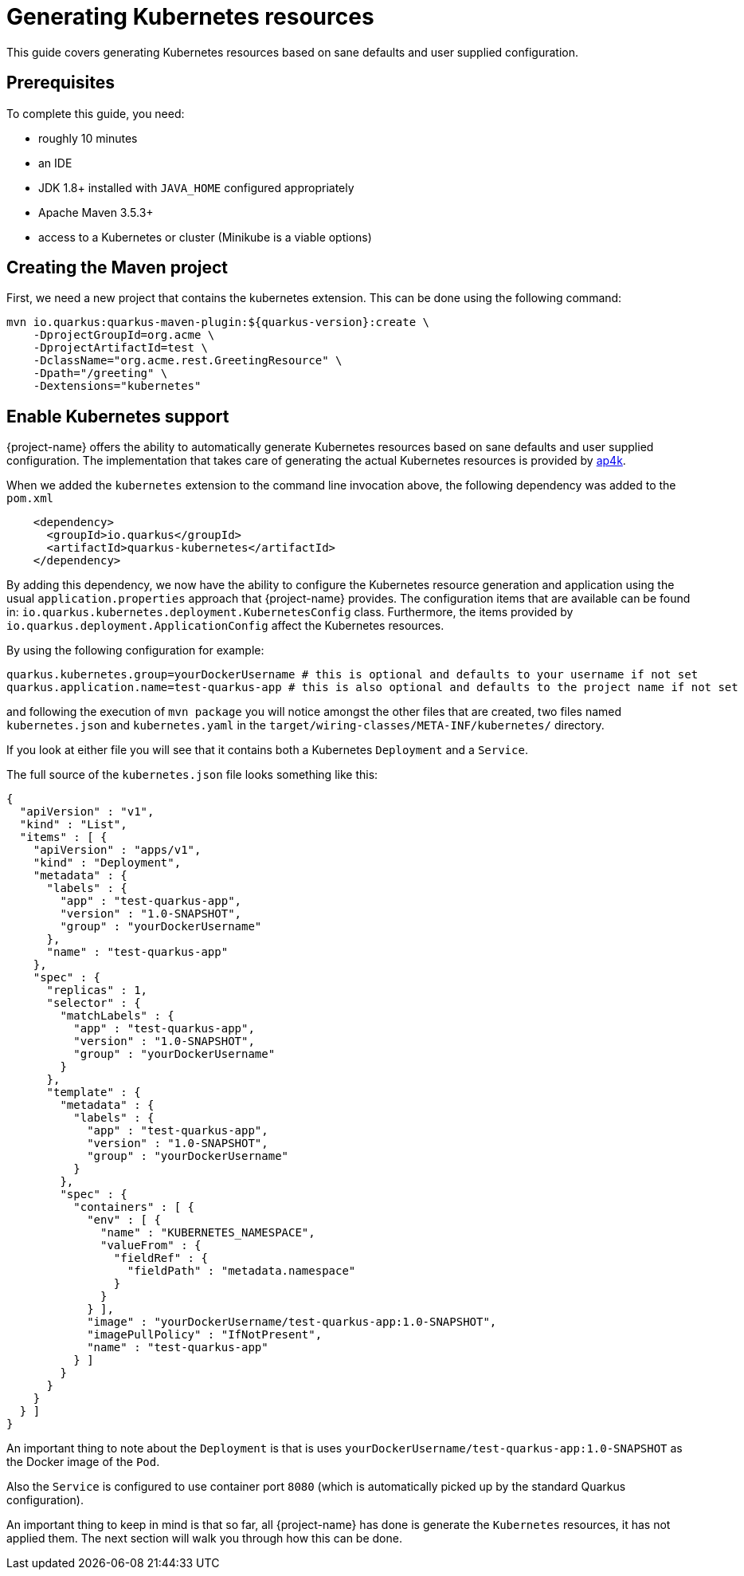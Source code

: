 = Generating Kubernetes resources

This guide covers generating Kubernetes resources based on sane defaults and user supplied configuration.

== Prerequisites

To complete this guide, you need:

* roughly 10 minutes
* an IDE
* JDK 1.8+ installed with `JAVA_HOME` configured appropriately
* Apache Maven 3.5.3+
* access to a Kubernetes or cluster (Minikube is a viable options)

== Creating the Maven project

First, we need a new project that contains the kubernetes extension. This can be done using the following command:

[source, subs=attributes+]
----
mvn io.quarkus:quarkus-maven-plugin:${quarkus-version}:create \
    -DprojectGroupId=org.acme \
    -DprojectArtifactId=test \
    -DclassName="org.acme.rest.GreetingResource" \
    -Dpath="/greeting" \
    -Dextensions="kubernetes"
----

== Enable Kubernetes support

{project-name} offers the ability to automatically generate Kubernetes resources based on sane defaults and user supplied configuration. The implementation that takes care
of generating the actual Kubernetes resources is provided by https://github.com/ap4k/ap4k/[ap4k].

When we added the `kubernetes` extension to the command line invocation above, the following dependency was added to the `pom.xml`

[source,xml]
----
    <dependency>
      <groupId>io.quarkus</groupId>
      <artifactId>quarkus-kubernetes</artifactId>
    </dependency>
----

By adding this dependency, we now have the ability to configure the Kubernetes resource generation and application using the usual `application.properties` approach that {project-name} provides.
The configuration items that are available can be found in: `io.quarkus.kubernetes.deployment.KubernetesConfig` class.
Furthermore, the items provided by `io.quarkus.deployment.ApplicationConfig` affect the Kubernetes resources.

By using the following configuration for example:

[source]
----
quarkus.kubernetes.group=yourDockerUsername # this is optional and defaults to your username if not set
quarkus.application.name=test-quarkus-app # this is also optional and defaults to the project name if not set
----

and following the execution of `mvn package` you will notice amongst the other files that are created, two files named
`kubernetes.json` and `kubernetes.yaml` in the `target/wiring-classes/META-INF/kubernetes/` directory.

If you look at either file you will see that it contains both a Kubernetes `Deployment` and a `Service`.

The full source of the `kubernetes.json` file looks something like this:

[source,json]
----
{
  "apiVersion" : "v1",
  "kind" : "List",
  "items" : [ {
    "apiVersion" : "apps/v1",
    "kind" : "Deployment",
    "metadata" : {
      "labels" : {
        "app" : "test-quarkus-app",
        "version" : "1.0-SNAPSHOT",
        "group" : "yourDockerUsername"
      },
      "name" : "test-quarkus-app"
    },
    "spec" : {
      "replicas" : 1,
      "selector" : {
        "matchLabels" : {
          "app" : "test-quarkus-app",
          "version" : "1.0-SNAPSHOT",
          "group" : "yourDockerUsername"
        }
      },
      "template" : {
        "metadata" : {
          "labels" : {
            "app" : "test-quarkus-app",
            "version" : "1.0-SNAPSHOT",
            "group" : "yourDockerUsername"
          }
        },
        "spec" : {
          "containers" : [ {
            "env" : [ {
              "name" : "KUBERNETES_NAMESPACE",
              "valueFrom" : {
                "fieldRef" : {
                  "fieldPath" : "metadata.namespace"
                }
              }
            } ],
            "image" : "yourDockerUsername/test-quarkus-app:1.0-SNAPSHOT",
            "imagePullPolicy" : "IfNotPresent",
            "name" : "test-quarkus-app"
          } ]
        }
      }
    }
  } ]
}
----

An important thing to note about the `Deployment` is that is uses `yourDockerUsername/test-quarkus-app:1.0-SNAPSHOT` as the Docker image of the `Pod`.

Also the `Service` is configured to use container port `8080` (which is automatically picked up by the standard Quarkus configuration).

An important thing to keep in mind is that so far, all {project-name} has done is generate the `Kubernetes` resources, it has not applied them. The next section will walk you through how this can be done.
